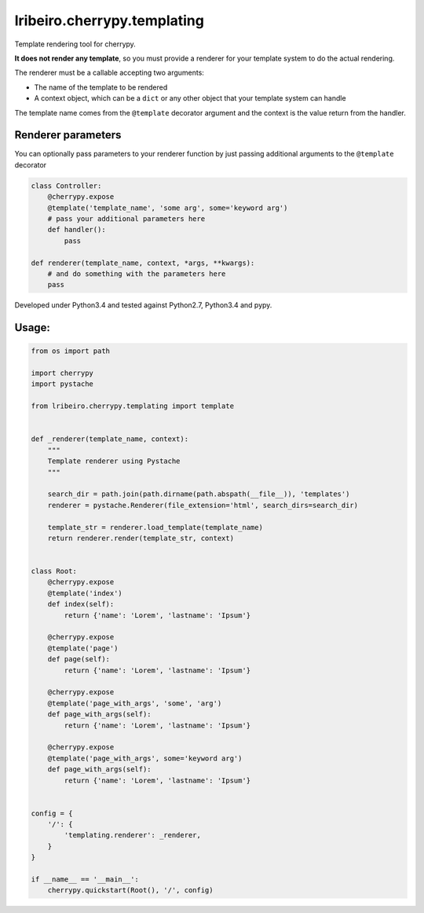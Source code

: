 ============================
lribeiro.cherrypy.templating
============================

Template rendering tool for cherrypy.

**It does not render any template**, so you must provide a renderer for your template system to do the actual rendering.

The renderer must be a callable accepting two arguments:

- The name of the template to be rendered
- A context object, which can be a ``dict`` or any other object that your template system can handle

The template name comes from the ``@template`` decorator argument and the context is the value return from the handler.

Renderer parameters
-------------------

You can optionally pass parameters to your renderer function by just passing additional arguments to the ``@template`` decorator

.. sourcecode:: python

    class Controller:
        @cherrypy.expose
        @template('template_name', 'some arg', some='keyword arg')
        # pass your additional parameters here
        def handler():
            pass

    def renderer(template_name, context, *args, **kwargs):
        # and do something with the parameters here
        pass


Developed under Python3.4 and tested against Python2.7, Python3.4 and pypy.

Usage:
------

.. sourcecode:: python

    from os import path

    import cherrypy
    import pystache

    from lribeiro.cherrypy.templating import template


    def _renderer(template_name, context):
        """
        Template renderer using Pystache
        """

        search_dir = path.join(path.dirname(path.abspath(__file__)), 'templates')
        renderer = pystache.Renderer(file_extension='html', search_dirs=search_dir)

        template_str = renderer.load_template(template_name)
        return renderer.render(template_str, context)


    class Root:
        @cherrypy.expose
        @template('index')
        def index(self):
            return {'name': 'Lorem', 'lastname': 'Ipsum'}

        @cherrypy.expose
        @template('page')
        def page(self):
            return {'name': 'Lorem', 'lastname': 'Ipsum'}

        @cherrypy.expose
        @template('page_with_args', 'some', 'arg')
        def page_with_args(self):
            return {'name': 'Lorem', 'lastname': 'Ipsum'}

        @cherrypy.expose
        @template('page_with_args', some='keyword arg')
        def page_with_args(self):
            return {'name': 'Lorem', 'lastname': 'Ipsum'}


    config = {
        '/': {
            'templating.renderer': _renderer,
        }
    }

    if __name__ == '__main__':
        cherrypy.quickstart(Root(), '/', config)

